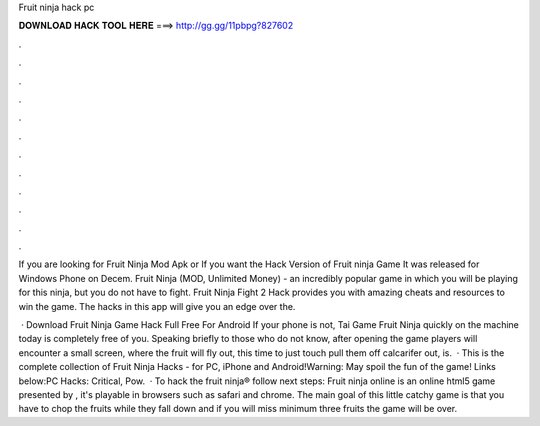 Fruit ninja hack pc



𝐃𝐎𝐖𝐍𝐋𝐎𝐀𝐃 𝐇𝐀𝐂𝐊 𝐓𝐎𝐎𝐋 𝐇𝐄𝐑𝐄 ===> http://gg.gg/11pbpg?827602



.



.



.



.



.



.



.



.



.



.



.



.

If you are looking for Fruit Ninja Mod Apk or If you want the Hack Version of Fruit ninja Game It was released for Windows Phone on Decem. Fruit Ninja (MOD, Unlimited Money) - an incredibly popular game in which you will be playing for this ninja, but you do not have to fight. Fruit Ninja Fight 2 Hack provides you with amazing cheats and resources to win the game. The hacks in this app will give you an edge over the.

 · Download Fruit Ninja Game Hack Full Free For Android If your phone is not, Tai Game Fruit Ninja quickly on the machine today is completely free of you. Speaking briefly to those who do not know, after opening the game players will encounter a small screen, where the fruit will fly out, this time to just touch pull them off calcarifer out, is.  · This is the complete collection of Fruit Ninja Hacks - for PC, iPhone and Android!Warning: May spoil the fun of the game! Links below:PC Hacks: Critical, Pow.  · To hack the fruit ninja® follow next steps: Fruit ninja online is an online html5 game presented by , it's playable in browsers such as safari and chrome. The main goal of this little catchy game is that you have to chop the fruits while they fall down and if you will miss minimum three fruits the game will be over.
